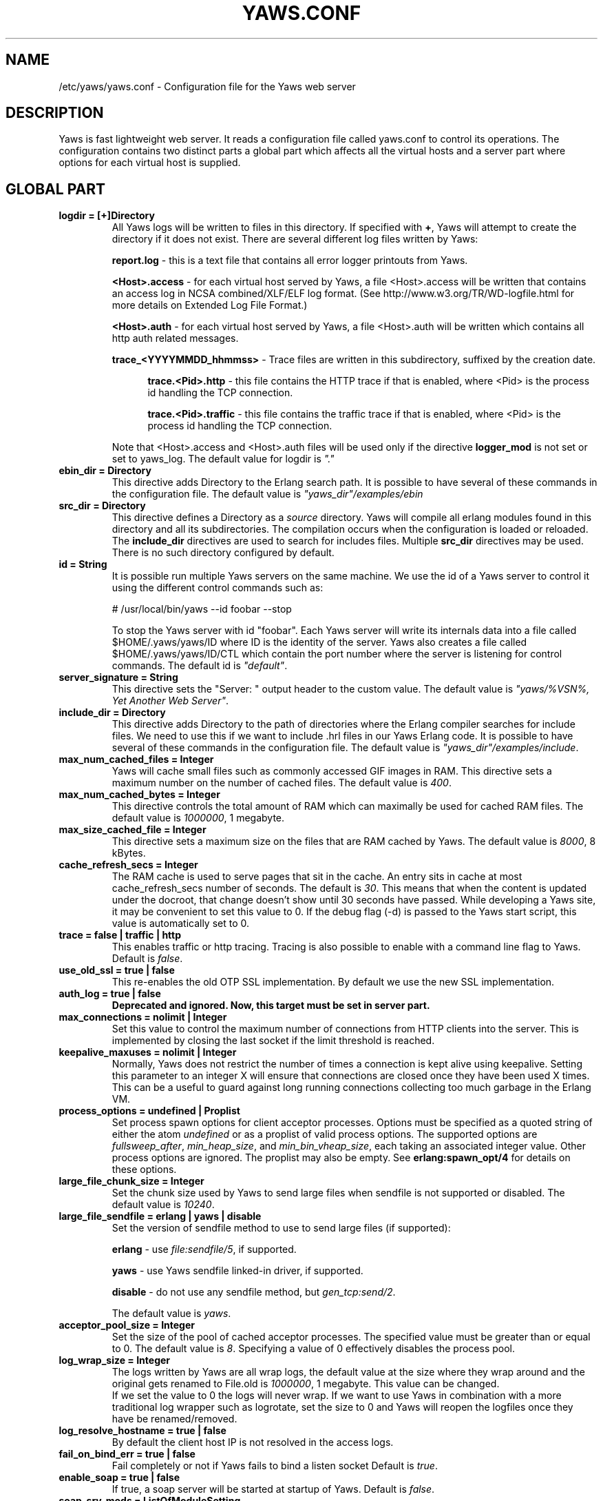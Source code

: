 .TH YAWS.CONF "5" "" "" "User Commands" -*- nroff -*-
.SH NAME
/etc/yaws/yaws.conf \- Configuration file for the Yaws web server
.SH DESCRIPTION
.\" Add any additional description here
.PP
Yaws is fast lightweight web server. It reads a configuration file called
yaws.conf to control its operations. The configuration contains two distinct
parts a global part which affects all the virtual hosts and a server part where
options for each virtual host is supplied.

.SH GLOBAL PART

.TP
\fBlogdir = [+]Directory\fR
All Yaws logs will be written to files in this directory. If specified with
\fB+\fR, Yaws will attempt to create the directory if it does not exist. There
are several different log files written by Yaws:

\fBreport.log\fR - this is a text file that contains all error logger printouts
from Yaws.

\fB<Host>.access\fR - for each virtual host served by Yaws, a file <Host>.access
will be written that contains an access log in NCSA combined/XLF/ELF log format. (See
http://www.w3.org/TR/WD-logfile.html for more details on Extended Log File
Format.)

\fB<Host>.auth\fR - for each virtual host served by Yaws, a file <Host>.auth
will be written which contains all http auth related messages.

\fBtrace_<YYYYMMDD_hhmmss>\fR - Trace files are written in this subdirectory,
suffixed by the creation date.

.RS 12
\fBtrace.<Pid>.http\fR - this file contains the HTTP trace if that is enabled,
where <Pid> is the process id handling the TCP connection.

\fBtrace.<Pid>.traffic\fR - this file contains the traffic trace if that is
enabled, where <Pid> is the process id handling the TCP connection.
.RE

.IP
Note that <Host>.access and <Host>.auth files will be used only if the directive
\fBlogger_mod\fR is not set or set to yaws_log. The default value for logdir is
\fI"."\fR

.TP
\fBebin_dir = Directory\fR
This directive adds Directory to the Erlang search path. It is possible to have
several of these commands in the configuration file. The default value is
\fI"yaws_dir"/examples/ebin\fR

.TP
\fBsrc_dir = Directory\fR
This directive defines a Directory as a \fIsource\fR directory. Yaws will
compile all erlang modules found in this directory and all its
subdirectories. The compilation occurs when the configuration is loaded or
reloaded. The \fBinclude_dir\fR directives are used to search for includes
files. Multiple \fBsrc_dir\fR directives may be used. There is no such directory
configured by default.


.TP
\fBid = String\fR
It is possible run multiple Yaws servers on the same machine. We use the id of a
Yaws server to control it using the different control commands such as:

.nf
  # /usr/local/bin/yaws --id foobar --stop
.fi

To stop the Yaws server with id "foobar". Each Yaws server will write its
internals data into a file called $HOME/.yaws/yaws/ID where ID is the identity
of the server. Yaws also creates a file called $HOME/.yaws/yaws/ID/CTL
which contain the port number where the server is listening for control
commands. The default id is \fI"default"\fR.

.TP
\fBserver_signature = String\fR
This directive sets the "Server: " output header to the custom value. The
default value is \fI"yaws/%VSN%, Yet Another Web Server"\fR.

.TP
\fBinclude_dir = Directory\fR
This directive adds Directory to the path of directories where the Erlang
compiler searches for include files. We need to use this if we want to
include .hrl files in our Yaws Erlang code. It is possible to have several of
these commands in the configuration file. The default value is
\fI"yaws_dir"/examples/include\fR.

.TP
\fBmax_num_cached_files = Integer\fR
Yaws will cache small files such as commonly accessed GIF images in RAM.  This
directive sets a maximum number on the number of cached files.  The default
value is \fI400\fR.

.TP
\fBmax_num_cached_bytes = Integer\fR
This directive controls the total amount of RAM which can maximally be used for
cached RAM files. The default value is \fI1000000\fR, 1 megabyte.

.TP
\fBmax_size_cached_file = Integer\fR
This directive sets a maximum size on the files that are RAM cached by Yaws.
The default value is \fI8000\fR, 8 kBytes.

.TP
\fBcache_refresh_secs = Integer\fR
The RAM cache is used to serve pages that sit in the cache. An entry sits in
cache at most cache_refresh_secs number of seconds. The default is
\fI30\fR. This means that when the content is updated under the docroot, that
change doesn't show until 30 seconds have passed. While developing a Yaws site,
it may be convenient to set this value to 0. If the debug flag (-d) is passed to
the Yaws start script, this value is automatically set to 0.

.TP
\fBtrace  = false | traffic | http\fR
This enables traffic or http tracing. Tracing is also possible to enable with a
command line flag to Yaws. Default is \fIfalse\fR.

.TP
\fBuse_old_ssl = true | false\fR
This re-enables the old OTP SSL implementation. By default we use the new SSL
implementation.

.TP
\fBauth_log  = true | false\fR
\fBDeprecated and ignored. Now, this target must be set in server part.\fR

.TP
\fBmax_connections = nolimit | Integer\fR
Set this value to control the maximum number of connections from HTTP clients
into the server. This is implemented by closing the last socket if the limit
threshold is reached.

.TP
\fBkeepalive_maxuses = nolimit | Integer\fR
Normally, Yaws does not restrict the number of times a connection is kept alive
using keepalive. Setting this parameter to an integer X will ensure that
connections are closed once they have been used X times.  This can be a useful
to guard against long running connections collecting too much garbage in the
Erlang VM.

.TP
\fBprocess_options = undefined | Proplist\fR
Set process spawn options for client acceptor processes.  Options must be
specified as a quoted string of either the atom \fIundefined\fR or as a proplist
of valid process options. The supported options are \fIfullsweep_after\fR,
\fImin_heap_size\fR, and \fImin_bin_vheap_size\fR, each taking an associated
integer value. Other process options are ignored. The proplist may also be
empty. See \fBerlang:spawn_opt/4\fR for details on these options.

.TP
\fBlarge_file_chunk_size = Integer\fR
Set the chunk size used by Yaws to send large files when sendfile is not
supported or disabled. The default value is \fI10240\fR.

.TP
\fBlarge_file_sendfile = erlang | yaws | disable\fR
Set the version of sendfile method to use to send large files (if supported):

\fBerlang\fR - use \fIfile:sendfile/5\fR, if supported.

\fByaws\fR - use Yaws sendfile linked-in driver, if supported.

\fBdisable\fR - do not use any sendfile method, but \fIgen_tcp:send/2\fR.

The default value is \fIyaws\fR.

.TP
\fBacceptor_pool_size = Integer\fR
Set the size of the pool of cached acceptor processes. The specified value must
be greater than or equal to 0. The default value is \fI8\fR. Specifying a value
of 0 effectively disables the process pool.

.TP
\fBlog_wrap_size = Integer\fR
The logs written by Yaws are all wrap logs, the default value at the size where
they wrap around and the original gets renamed to File.old is \fI1000000\fR, 1
megabyte. This value can be changed.
.br
If we set the value to 0 the logs will never wrap. If we want to use Yaws in
combination with a more traditional log wrapper such as logrotate, set the size
to 0 and Yaws will reopen the logfiles once they have be renamed/removed.

.TP
\fBlog_resolve_hostname = true | false\fR
By default the client host IP is not resolved in the access logs.


.TP
\fBfail_on_bind_err = true | false\fR
Fail completely or not if Yaws fails to bind a listen socket Default is
\fItrue\fR.

.TP
\fBenable_soap = true | false\fR
If true, a soap server will be started at startup of Yaws.  Default is
\fIfalse\fR.

.TP
\fBsoap_srv_mods = ListOfModuleSetting\fR
If enable_soap is true, a startup Yaws will invoke \fIyaws_soap_srv:setup()\fR
to setup modules set here. ModuleSetting is either a triad like \fI<Mod,
HandlerFunc, WsdlFile>\fR or a quadruple form like \fI<Mod, HandlerFunc,
WsdlFile, Prefix>\fR which specifies the \fIprefix\fR. A \fIprefix\fR will be
used as argument of \fIyaws_soap_lib:initModel()\fR and then be used as a XML
namespace prefix.  Note, the \fIWsdlFile\fR here should be an absolute-path file
in local file systems.

For example, we can specify

.nf
  soap_srv_mods=<Mod1, Handler, Wsdl1> <Mod2, Handler, Wsdl2, Prefix> ...
.fi

.TP
\fBphp_exe_path = Path\fR
\fBthis target is deprecated and useless. use 'php_handler' target in server
part instead.\fR
.br
The name of (and possibly path to) the php executable used to interpret php
scripts (if allowed).  Default is \fIphp_exe_path = php-cgi\fR.

.TP
\fBcopy_error_log  = true | false\fR
Enable or disable copying of the error log. When we run in embedded mode, there
may very well be some other systems process that is responsible for writing the
errorlog to a file whereas when we run in normal standalone mode, we typically
want the Erlang errorlog written to a report.log file.  Default value is
\fItrue\fR.

.TP
\fBysession_mod = Module\fR
Allows to specify a different Yaws session storage mechanism instead of an ETS
table. One of the drawbacks of the default yaws_session_server implementation is
that server side cookies are lost when the server restarts. Specifying a
different module here will pass all writes/read operations to this module (it
must implements appropriate callbacks).

.TP
\fBrunmod = ModuleName\fR
At startup Yaws will invoke \fIModuleName:start()\fR in a separate process. It
is possible to have several runmods.  This is useful if we want to reuse the
Yaws startup shell script for our own application.

.TP
\fBpick_first_virthost_on_nomatch = true | false\fR
When Yaws gets a request, it extracts the Host: header from the client request
to choose a virtual server amongst all servers with the same IP/Port pair.  This
configuration parameter decides whether Yaws should pick the first (as defined
in the yaws.conf file) if no name match or not.  In real live hosting scenarios
we typically want this to be false whereas in testing/development scenarios it
may be convenient to set it to true. Default is \fItrue\fR.

.TP
\fBkeepalive_timeout = TimeInMilliseconds | infinity\fR
If the HTTP session will be kept alive (i.e., not immediately closed) it will
close after keepalive_timeout milliseconds unless a new request is received in
that time. The default value is \fI30000\fR. The value \fIinfinity\fR is legal
but not recommended.

.TP
\fBsubconfig = File\fR
Load specified config file. Absolute paths or relative ones to the configuration
location are allowed. Unix-style wildcard strings can be used to include several
files at once. See \fIfilelib:wildcard/1\fR for details. Hidden files, starting
by a dot, will be ignored. For example:

.nf
  subconfig = /etc/yaws/global.conf
  subconfig = /etc/yaws/vhosts/*.conf
.fi

Or, relatively to the configuration localtion:

.nf
  subconfig = global.conf
  subconfig = vhosts/*.conf
.fi

\fBWARNING: because of a bug in filelib:wildcard/2, wildcard strings are
forbidden for Erlang/OTP R15B03 and previous.\fR


.TP
\fBsubconfigdir = Directory\fR
Load all config files found in the specified directory. The given Directory can
be an absolute path or relative to the configuration location. Hidden files,
starting by a dot, will be ignored.

.TP
\fBx_forwarded_for_log_proxy_whitelist = ListOfUpstreamProxyServerIps\fR
\fBthis target is deprecated and will be ignored.\fR

.TP
\fBdefault_type = MimeType\fR
Defines the default MIME type to be used where Yaws cannot determine it by its
MIME types mappings. Default is \fItext/plain\fR.

.TP
\fBdefault_charset = Charset\fR
Defines the default charset to be added when a response content-type is
\fItext/*\fR. By default, no charset is added.

.TP
\fBmime_types_file = File\fR
Overrides the default \fImime.types\fR file included with Yaws. This file must
use the following format:

.nf
  # Lines beginning with a '#' or a whitespace are ignored
  # blank lines are also ignored
  <MIME type> <space separated file extensions>
.fi

The default file is located at \fI${PREFIX}/lib/yaws/priv/mime.types\fR. You
should not edit this file because it may be replaced when you upgrade your
server.

.TP
\fBadd_types = ListOfTypes\fR
Specifies one or more mappings between MIME types and file extensions. More than
one extension can be assigned to a MIME type. \fIListOfTypes\fR is defined as
follows:

.nf
  add_types = <MimeType1, Ext> <MimeType2, Ext1 Ext2 ...> ...
.fi

The mappings defined using this directive will overload all other
definitions. If a file extension is defined several times, only the last one is
kept. Multiple \fBadd_types\fR directives may be used.

.TP
\fBadd_charsets = ListOfCharsets\fR
Specifies one or more mappings between charsets and file extensions. More than
one extension can be assigned to a charset. \fIListOfCharsets\fR is defined as
follows:

.nf
  add_charsets = <Charset1, Ext> <Charset2, Ext1 Ext2 ...> ...
.fi

The mappings defined using this directive will overload all other
definitions. If a file extension is defined several times, only the last one is
kept. Multiple \fBadd_charsets\fR directives may be used.


.SH SERVER PART
Yaws can virthost several web servers on the same IP address as well as several
web servers on different IP addresses. This includes SSL servers.
.PP
Each virtual host is defined within a matching pair of \fB<server ServerName>\fR
and \fB</server>\fR. The ServerName will be the name of the webserver.

.PP
The following directives are allowed inside a server definition.
.TP
\fBport = Port\fR
This makes the server listen on Port. Default is \fI8000\fR.
.TP
\fBlisten = IpAddress\fR
This makes the server listen on IpAddress.  When virthosting several servers on
the same ip/port address, if the browser doesn't send a Host: field, Yaws will
pick the \fIfirst\fR server specified in the config file.  If the specified IP
address is 0.0.0.0 Yaws will listen on all local IP addresses on the specified
port. Default is \fI127.0.0.1\fR.  Multiple \fBlisten\fR directives may be used to
specify several addresses to listen on.

.TP
\fBlisten_backlog = Integer\fR
This sets the TCP listen backlog for the server to define the maximum length the
queue of pending connections may grow to. The default is 1024.

.TP
\fB<listen_opts> ... </listen_opts>\fR
Defines extra options to be set on the listen socket and, by inheritance, on
accepted sockets. See \fIinet:setopts/2\fR for details. Supported options are:

\fBbuffer = Integer\fR (default: same as \fIinet:setopts/2\fR)

\fBdelay_send = true  | false \fR (default: same as \fIinet:setopts/2\fR)

\fBlinger = Integer | false \fR (default: same as \fIinet:setopts/2\fR)

\fBnodelay = true | false \fR (default: same as \fIinet:setopts/2\fR)

\fBpriority = Integer\fR (default: same as \fIinet:setopts/2\fR)

\fBsndbuf = Integer\fR (default: same as \fIinet:setopts/2\fR)

\fBrecbuf = Integer\fR (default: same as \fIinet:setopts/2\fR)

\fBsend_timeout = Integer | infinity\fR (default: same as \fIinet:setopts/2\fR)

\fBsend_timeout_close = true | false \fR (default: same as \fIinet:setopts/2\fR)
.RE

.TP
\fBserver_signature = String\fR
This directive sets the "Server: " output header to the custom value and
overloads the global one for this virtual server.

.TP
\fBsubconfig = File\fR
Same as \fBsubconfig\fR directive of the global part, but here files should only
contain directives allowed in the server part.


.TP
\fBsubconfigdir = Directory\fR
Same as \fBsubconfigdir\fR directive of the global part, but here files should only
contain directives allowed in server part.

.TP
\fBrhost = Host[:Port]\fR
This forces all local redirects issued by the server to go to Host.  This is
useful when Yaws listens to a port which is different from the port that the
user connects to. For example, running Yaws as a non-privileged user makes it
impossible to listen to port 80, since that port can only be opened by a
privileged user. Instead Yaws listens to a high port number port, 8000, and
iptables are used to redirect traffic to port 80 to port 8000 (most NAT:ing
firewalls will also do this for you).

.TP
\fBrmethod = http | https\fR
This forces all local redirects issued by the server to use this method. This is
useful when an SSL off-loader, or stunnel, is used in front of Yaws.

.TP
\fBauth_log  = true | false\fR
Enable or disable the auth log for this virtual server. Default is \fItrue\fR.

.TP
\fBaccess_log = true | false\fR
Setting this directive to false turns of traffic logging for this virtual
server. The default value is \fItrue\fR.

.TP
\fBlogger_mod = Module\fR
It is possible to set a special module that handles access and auth logging. The
default is to log all web server traffic to <Host>.access and <Host>.auth files
in the configured or default logdir.
.br
This module must implement the behaviour \fIyaws_logger\fR. Default value is
\fIyaws_log\fR.

The following functions should be exported:

\fBModule:open_log(ServerName, Type, LogDir)\fR
.RS 12
When Yaws is started, this function is called for this virtual server. If the
initialization is successful, the function must return \fI{true,State}\fR and if
an error occurred, it must return \fIfalse\fR.
.RE

.IP
\fBModule:close_log(ServerName, Type, State)\fR
.RS 12
This function is called for this virtual server when Yaws is stopped.
.RE

.IP
\fBModule:wrap_log(ServerName, Type, State, LogWrapSize)\fR
.RS 12
This function is used to rotate log files. It is regularly called by Yaws and
must return the possibly updated internal NewState.
.RE

.IP
\fBModule:write_log(ServerName, Type, State, Infos)\fR
.RS 12
When it needs to log a message, Yaws will call this function. The parameter
Infos is \fI{Ip,Req,InHdrs,OutHdrs,Time}\fR for an access log and
\fI{Ip,Path,Item}\fR for an auth log, where:

\fBIp\fR - IP address of the accessing client (as a tuple).

\fBReq\fR - the HTTP method, URI path, and HTTP version of the request (as a
#http_request{} record).

\fBInHdrs\fR - the HTTP headers which were received from the WWW client (as a
#headers{} record).

\fBOutHdrs\fR - the HTTP headers sent to the WWW client (as a #outh{} record)

\fBPath\fR - the URI path of the request (as a string).

\fBItem\fR - the result of an authentication request. May be \fI{ok,User}\fR,
\fI403\fR or \fI{401,Realm}\fR.

\fBTime\fR - The time taken to serve the request, in microseconds.
.RE

.IP
For all of these callbacks, \fBServerName\fR is the virtual server's name,
\fIType\fR is the atom access or auth and \fIState\fR is the internal state of
the logger.

.TP
\fBshaper = Module\fR
Defines a module to control access to this virtual server. Access can be
controlled based on the IP address of the client. It is also possible to
throttles HTTP requests based on the client's download rate. This module must
implement the behaviour \fIyaws_shaper\fR.

There is no such module configured by default.

.TP
\fBdir_listings = true | true_nozip | false\fR
Setting this directive to false disallows the automatic dir listing feature of
Yaws. A status code 403 Forbidden will be sent.  Set to true_nozip to avoid the
auto-generated all.zip entries. Default is \fIfalse\fR.

.TP
\fBextra_cgi_vars = .....\fR
Add additional CGI or FastCGI variables. For example:

.nf
  <extra_cgi_vars dir='/path/to/some/scripts'>
    var = val
    \&...
  </extra_cgi_vars>
.fi

.TP
\fBstatistics  = true | false\fR
Turns on/off statistics gathering for a virtual server. Default is \fIfalse\fR.

.TP
\fBfcgi_app_server = Host:Port\fR
The hostname and TCP port number of a FastCGI application server.
To specify an IPv6 address, put it inside square brackets (ex:
"[::1]:9000"). The TCP port number is not optional. There is no default
value.

.TP
\fBfcgi_trace_protocol = true | false\fR
Enable or disable tracing of FastCGI protocol messages as info log
messages. Disabled by default.

.TP
\fBfcgi_log_app_error = true | false\fR
Enable or disable logging of application error messages (output to stderr and
non-zero exit value). Disabled by default.

.TP
\fBdeflate = true | false\fR
Turns on or off deflate compression for a server. Default is \fIfalse\fR.


.TP
\fB<deflate> ... </deflate>\fR
This begins and ends the deflate compression configuration for this server. The
following items are allowed within a matching pair of <deflate> and </deflate>
delimiters.

\fBmin_compress_size = nolimit | Integer\fR
.RS 12
Defines the smallest response size that will be compressed. If nolimit is not
used, the specified value must be strictly positive. The default value is
\fInolimit\fR.
.RE

.IP
\fBcompress_level = none | default | best_compression | best_speed | 0..9\fR
.RS 12
Defines the compression level to be used. 0 (none), gives no compression at all,
1 (best_speed) gives best speed and 9 (best_compression) gives best
compression. The default value is \fIdefault\fR.
.RE

.IP
\fBwindow_size = 9..15\fR
.RS 12
Specifies the zlib compression window size. It should be in the range 9 through
15. Larger values of this parameter result in better compression at the expense
of memory usage. The default value is \fI15\fR.
.RE

.IP
\fBmem_level = 1..9\fR
.RS 12
Specifies how much memory should be allocated for the internal compression
state. \fImem_level=1\fR uses minimum memory but is slow and reduces compression
ratio; \fImem_level=9\fR uses maximum memory for optimal speed. The default
value is \fI8\fR.
.RE

.IP
\fBstrategy = default | filtered | huffman_only\fR
.RS 12
This parameter is used to tune the compression algorithm. See \fBzlib(3erl)\fR
for more details on the \fIstrategy\fR parameter. The default value is
\fIdefault\fR.
.RE

.IP
\fBuse_gzip_static = true | false\fR
.RS 12
If true, Yaws will try to serve precompressed versions of static files. It will
look for precompressed files in the same location as original files that end in
".gz". Only files that do not fit in the cache are concerned. The default value
is \fIfalse\fR.
.RE

.IP
\fBmime_types = ListOfTypes | defaults | all\fR
.RS 12
Restricts the deflate compression to particular MIME types. The special value
\fIall\fR enable it for all types (It is a synonym of `*/*'). MIME types into
\fIListOfTypes\fR must have the form `type/subtype' or `type/*' (indicating all
subtypes of that type). Here is an example:

.nf
  mime_types = default image/*
  mime_types = application/xml application/xhtml+xml application/rss+xml
.fi

By default, following MIME types are compressed (if
\fBdeflate\fR is set to true): \fItext/*, application/rtf, application/msword,
application/pdf, application/x-dvi, application/javascript,
application/x-javascript\fR. Multiple \fBmime_types\fR directive can be used.
.RE

.TP
\fBdocroot = Directory ...\fR
This makes the server serve all its content from Directory.
.br
It is possible to pass a space-separated list of directories as docroot. If this
is the case, the various directories will be searched in order for the requested
file. This also works with the ssi and yssi constructs where the full list of
directories will be searched for files to ssi/yssi include. Multiple docroot
directives can be used.  You need at least one valid docroot, invalid docroots
are skipped with their associated auth structures.

.TP
\fBauth_skip_docroot = true | false\fR
If true, the docroot will not be searched for \fI.yaws_auth\fR files. This is
useful when the docroot is quite large and the time to search it is prohibitive
when Yaws starts up. Defaults to \fIfalse\fR.

.TP
\fBpartial_post_size = Integer | nolimit\fR
When a Yaws file receives large POSTs, the amount of data received in each chunk
is determined by the this parameter.  The default value is \fI10240\fR. Setting
it to nolimit is potentially dangerous.


.TP
\fBdav = true | false\fR
Turns on the DAV protocol for this server. The dav support in Yaws is highly
limited. If dav is turned on, .yaws processing of .yaws pages is turned
off. Default is \fIfalse\fR. The socket read timeout is supplied by the
keepalive_timeout setting.  If the read is not done within the timeout, the POST
will fail.

.TP
\fBtilde_expand = true|false\fR
If this value is set to false Yaws will never do tilde expansion. The default is
\fIfalse\fR. tilde_expansion is the mechanism whereby a URL on the form
http://www.foo.com/~username is changed into a request where the docroot for
that particular request is set to the directory ~username/public_html/.

.TP
\fBallowed_scripts = ListOfSuffixes\fR
The allowed script types for this server.  Recognized are `yaws', `cgi', `fcgi',
`php'.  Default is \fIallowed_scripts = yaws php cgi fcgi\fR.

Note: for fcgi scripts, the FastCGI application server is only called if a local
file with the .fcgi extension exists. However, the contents of the local .fcgi
file are ignored.

.TP
\fBtilde_allowed_scripts = ListOfSuffixes\fR
The allowed script types for this server when executing files in a users
public_html folder Recognized are `yaws', `cgi', `fcgi', `php'.  Default is
\fItilde_allowed_scripts =\fR i.e. empty

.TP
\fBindex_files = ListOfResources\fR
This directive sets the list of resources to look for, when a directory is
requested by the client. If the last entry begins with a `/', and none of the
earlier resources are found, Yaws will perform a redirect to this uri.
Default is \fIindex_files = index.yaws index.html index.php\fR.

.TP
\fBappmods = ListOfModuleNames\fR
If any the names in ListOfModuleNames appear as components in the path for a
request, the path request parsing will terminate and that module will be
called. There is also an alternate syntax for specifying the appmods if we don't
want our internal erlang module names to be exposed in the URL paths.  We can
specify

.nf
  appmods = <Path1, Module1> <Path2, Modules2> ...
.fi

Assume for example that we have the URL
http://www.hyber.org/myapp/foo/bar/baz?user=joe while we have the module foo
defined as an appmod, the function foo:out(Arg) will be invoked instead of
searching the filesystems below the point foo.
.br
The Arg argument will have the missing path part supplied in its appmoddata
field.

It is also possible to exclude certain directories from appmod processing. This
is particulaly interesting for '/' appmods.  Here is an example:

.nf
  appmods = </, myapp exclude_paths icons js top/static>
.fi

The above configuration will invoke the 'myapp' erlang module on everything
except any file found in directories, 'icons', 'js' and 'top/static' relative to
the docroot.

.TP
\fBdispatchmod = DispatchModule\fR
Set \fIDispatchModule\fR as a server-specific request dispatching
module. Yaws expects \fIDispatchModule\fR to export a \fIdispatch/1\fR
function. When it receives a request, Yaws passes an \fI#arg{}\fR record to
the dispatch module's \fIdispatch/1\fR function, which returns one of the
following atom results:

.RS 12
\fBdone\fR - this indicates the dispatch module handled the request itself
and already sent the response, and Yaws should resume watching for new
requests on the connection

\fBclosed\fR - same as \fIdone\fR but the \fIDispatchModule\fR also closed
the connection

\fBcontinue\fR - the dispatch module has decided not to handle the request,
and instead wants Yaws to perform its regular request dispatching
.RE

.IP
Note that when \fIDispatchModule\fR handles a request itself, Yaws does not
support tracing, increment statistics counters or allow traffic shaping for
that request. It does however still keep track of maximum keepalive uses on
the connection.

.TP
\fBerrormod_404 = Module\fR
It is possible to set a special module that handles 404 Not Found messages. The
function \fIModule:out404(Arg, GC, SC)\fR will be invoked. The arguments are

.RS 12
\fBArg\fR - a #arg{} record

\fBGC\fR - a #gconf{} record (defined in yaws.hrl)

\fBSC\fR - a #sconf{} record (defined in yaws.hrl)
.RE

.IP
The function can and must do the same things that a normal \fIout/1\fR does.

.TP
\fBerrormod_401 = Module\fR
It is possible to set a special module that handles 401 Unauthorized
messages. This can for example be used to display a login page instead. The
function \fIModule:out401(Arg, Auth, Realm)\fR will be invoked. The arguments
are

.RS 12
\fBArg\fR - a #arg{} record

\fBAuth\fR - a #auth{} record

\fBRealm\fR - a string
.RE

.IP
The function can and must do the same things that a normal \fIout/1\fR does.

.TP
\fBerrormod_crash = Module\fR
It is possible to set a special module that handles the HTML generation of
server crash messages. The default is to display the entire formated crash
message in the browser. This is good for debugging but not in production.
.br
The function \fIModule:crashmsg(Arg, SC, Str)\fR will be called. The \fIStr\fR
is the real crash message formated as a string.
.br
The function must return, \fI{content,MimeType,Cont}\fR or \fI{html, Str}\fR or
\fI{ehtml, Term}\fR. That data will be shipped to the client.

.TP
\fBexpires = ListOfExpires\fR
Controls the setting of the \fIExpires\fR HTTP header and the \fImax-age\fR
directive of the \fICache-Control\fR HTTP header in server responses for
specific MIME types. The expiration date can set to be relative to either the
time the source file was last modified, or to the time of the client
access. ListOfExpires is defined as follows:

.nf
  expires = <MimeType1, access+Seconds> <MimeType2, modify+Seconds> ...
.fi

These HTTP headers are an instruction to the client about the document's
validity and persistence. If cached, the document may be fetched from the cache
rather than from the source until this time has passed. After that, the cache
copy is considered "expired" and invalid, and a new copy must be obtained from
the source. Here is an example:

.nf
  expires = <image/gif, access+2592000> <image/png, access+2592000>
  expires = <image/jpeg, access+2592000> <text/css, access+2592000>
.fi

.TP
\fBarg_rewrite_mod = Module\fR
It is possible to install a module that rewrites all the Arg #arg{} records at
an early stage in the Yaws server.  This can be used to do various things such
as checking a cookie, rewriting paths etc.
.br
The module \fIyaws_vdir\fR can be used in case you want to serve static content
that is not located in your docroot. See the example at the bottom of this man
page for how to use the \fIopaque\fR + \fIvdir\fR elements to instruct the
\fIyaws_vdir\fR module what paths to rewrite.

.TP
\fBstart_mod = Module\fR
Defines a user provided callback module.  At startup of the server,
Module:start/1 will be called.  The #sconf{} record (defined in yaws.hrl) will
be used as the input argument. This makes it possible for a user application to
synchronize the startup with the Yaws server as well as getting hold of user
specific configuration data, see the explanation for the <opaque> context.

.TP
\fBrevproxy = Prefix Url [intercept_mod Module]\fR
Make Yaws a reverse proxy. \fIPrefix\fR is a path inside our own docroot
and \fIUrl\fB argument is a URL pointing to a website we want to "mount"
under the \fIPrefix\fR path. This example:

.nf
  revproxy = /tmp/foo http://yaws.hyber.org
.fi

makes the hyber website appear under \fI/tmp/foo\fR.

It is possible to have multiple reverse proxies inside the same server.

You can optionally configure an interception module for each reverse proxy,
allowing your application to examine and modify requests and HTTP headers
as they pass through the proxy from client to backend server and also
examine and modify responses and HTTP headers as they return from the
backend server through the proxy to the client.

You specify an interception module by including the optional
\fIintercept_mod\fR keyword followed by \fIModule\fR, which should be the
name of your interception module.

An interception module is expected to export two functions:
\fIrewrite_request/2\fR and \fIrewrite_response/2\fR. The two arguments
passed to \fIrewrite_request/2\fR function are a \fI#http_request{}\fR record
and a \fI#headers{}\fR record, whereas \fIrewrite_response/2\fR function
takes a \fI#http_response{}\fR record and also a \fI#headers{}\fR record. You
can find definitions for these record types in the \fIyaws_api.hrl\fR
header file. Each function can examine each record instance and can either
return each original instance or can return a modified copy of each
instance in its response. The \fIrewrite_request/2\fR function should
return a tuple of the following form:

.nf
  \fI{ok, #http_request{}, #headers{}}\fR
.fi

and the \fIrewrite_response/2\fR function should similarly return a tuple
of the following form:

.nf
  \fI{ok, #http_response{}, #headers{}}\fR
.fi

A \fI#headers{}\fR record can easily be manipulated in an interceptor using
the functions listed below:

.nf
  \fIyaws_api:set_header/2\fR, \fIyaws_api:set_header/3\fR
  \fIyaws_api:get_header/2\fR, \fIyaws_api:get_header/3\fR
  \fIyaws_api:delete_header/2\fR
.fi

Any failures in your interception module's functions will result in HTTP
status code 500, indicating an internal server error.

.TP
\fBfwdproxy = true|false\fR
Make Yaws a forward proxy. By enabling this option you can use Yaws as a proxy
for outgoing web traffic, typically by configuring the proxy settings in a
web-browser to explicitly target Yaws as its proxy server.

.TP
\fBservername = Name\fR
If we're virthosting several servers and want to force a server to match
specific Host: headers we can do this with the "servername" directive. This name
doesn't necessarily have to be the same as the the name inside <server Name> in
certain NAT scenarios. Rarely used feature.

.TP
\fBserveralias = ListOfNames\fR

This directive sets the alternate names for a virtual host. A server alias may
contain wildcards:
.RS 12
 '*' matches any sequence of zero or more characters
 '?' matches one character unless that character is a period ('.')
.RE
.IP
Multiple \fBserveralias\fR directives may be used. Here is an example:

.nf
  <server server.domain.com>
    serveralias = server server2.domain.com server2
    serveralias = *.server.domain.com *.server?.domain.com
    ...
  </server>
.fi


.TP
\fBphp_handler = <Type, Spec>\fR
Set handler to interpret .php files. It can be one of the following definitions:

\fBphp_handler = <cgi, Filename>\fR - The name of (and possibly path to) the php
executable used to interpret php scripts (if allowed).

\fBphp_handler = <fcgi, Host:Port>\fR - Use the specified fastcgi server to
interpret .php files (if allowed).

.RS 12
Yaws does not start the PHP interpreter in fastcgi mode for you. To run PHP in
fastcgi mode, call it with the -b option. For example:

.nf
  php5-cgi -b '127.0.0.1:54321'
.fi

This starts a php5 in fastcgi mode listening on the local network interface. To
make use of this PHP server from Yaws, specify:

.nf
  php_handler = <fcgi, 127.0.0.1:54321>
.fi

If you need to specify an IPv6 address, use square brackets:

.nf
  php_handler = <fcgi, [::1]:54321>
.fi

The PHP interpreter needs read access to the files it is to serve. Thus, if you
run it in a different security context than Yaws itself, make sure it has access
to the .php files.
.br
Please note that anyone who is able to connect to the php fastcgi server
directly can use it to read any file to which it has read access. You should
consider this when setting up a system with several mutually untrusted instances
of php.
.RE

.IP
\fBphp_handler = <extern, Module:Function | Node:Module:Function>\fR - Use an
external handler, possibly on another node, to interpret .php files (if
allowed).

.RS 12
To interpret a .php file, the function \fIModule:Function(Arg)\fR will be
invoked (Evaluated inside a rpc call if a \fINode\fR is specified), where Arg is
a #arg{} record.
.br
The function must do the same things that a normal out/1 does.
.RE

.IP
Default value is \fI<cgi, "/usr/bin/php-cgi">\fR.

.TP
\fBphpfcgi = Host:Port\fR
\fBthis target is deprecated. use 'php_handler' target in server part
instead.\fR
.br
Use this directive is same as: php_handler = <fcgi, Host:Port>.

.TP
\fBdefault_type = MimeType\fR
Overloads the global \fBdefault_type\fR value for this virtual server.
.TP
\fBdefault_charset = Charset\fR
Overloads the global \fBdefault_charset\fR value for this virtual server.

.TP
\fBmime_types_file = File\fR
Overloads the global \fBmime_type_file\fR value for this virtual
server. Mappings defined in \fIFile\fR will not overload those defined by
\fBadd_types\fR directives in the global part.

.TP
\fBadd_types = ListOfTypes\fR
Overloads the global \fBadd_types\fR values for this virtual server. If a
mapping is defined in the global part and redefined in a server part using this
directive, then it is replaced. Else it is kept.

.TP
\fBadd_charsets = ListOfCharsets\fR
Overloads the global \fBadd_charsets\fR values for this virtual server. If a
mapping is defined in the global part and redefined in a server part using this
directive, then it is replaced. Else it is kept.

.TP
\fBnslookup_pref = [inet | inet6]\fR
For fcgi servers and revproxy URLs, define the name resolution
preference. For example, to perform only IPv4 name resolution, use
[inet]. To do both IPv4 and IPv6 but try IPv6 first, use [inet6, inet].
Default value is [inet].

.TP
\fB<ssl> ... </ssl>\fR
This begins and ends an SSL configuration for this server.  It's possible to
virthost several SSL servers on the same IP given that they all share the same
certificate configuration.  In general it is complicated to virthost several SSL
servers on the same IP address since the certificate is typically bound to a
domainname in the common name part of the certificate.  One solution (the only?)
to this problem is to have a certificate with multiple subjectAltNames. See
http://wiki.cacert.org/VhostTaskForce#Interoperability_Test

\fBkeyfile = File\fR
.RS 12
Specifies which file contains the private key for the certificate. If not
specified then the certificate file will be used.
.RE

.IP
\fBcertfile = File\fR
.RS 12
Specifies which file contains the certificate for the server.
.RE

.IP
\fBcacertfile = File\fR
.RS 12
A file containing trusted certificates to use during client authentication and
to use when attempting to build the server certificate chain.  The list is also
used in the list of acceptable client CAs passed to the client when a
certificate is requested.
.RE

.IP
\fBverify = 0 | 1 | 2 | verify_none | verify_peer\fR
.RS 12
Specifies the level of verification the server does on client certs.  0 means
that the server will not ask for a cert (verify_none), 1 means that the server
will ask the client for a cert but not fail if the client does not supply a
client cert (verify_peer, fail_if_no_peer_cert = false), 2 means that the server
requires the client to supply a client cert (verify_peer, fail_if_no_peer_cert =
true).

Setting verify_none means that the x509 validation will be skipped (no
certificate request is sent to the client), verify_peer means that a certificate
request is sent to the client (x509 validation is performed.

You might want to use fail_if_no_peer_cert in combination with verify_peer.
.RE

.IP
\fBfail_if_no_peer_cert = true | false\fR
.RS 12
If verify is set to verify_peer and set to true the connection will fail if the
client does not send a certificate (i.e. an empty certificate). If set to false
the server will fail only if an invalid certificate is supplied (an empty
certificate is considered valid).
.RE

.IP
\fBdepth = Int\fR
.RS 12
Specifies the depth of certificate chains the server is prepared to follow when
verifying client certs. For the OTP new SSL implementation it is also used to
specify how far the server, i.e. we, shall follow the SSL certificates we
present to the clients. Hence, using self-signed certs, we typically need to set
this to 0.
.RE

.IP
\fBpassword = String\fR
.RS 12
String If the private key is encrypted on disc, this password is the 3Dee key to
decrypt it.
.RE

.IP
\fBciphers = String\fR
.RS 12
This string specifies the SSL cipher string. The syntax of the SSL cipher string
is  an erlang term compliant with the output of ssl:cipher_suites().
.nf

ciphers = "[{dhe_rsa,aes_256_cbc,sha}, \\
            {dhe_dss,aes_256_cbc,sha}]"
.fi
.RE

.IP
\fBsecure_renegotiate = true | false\fR
.RS 12
Specifies if to reject renegotiation attempt that does not live up to RFC
5746. By default \fBsecure_renegotiate\fR is set to false i.e. secure
renegotiation will be used if possible but it will fallback to unsecure
renegotiation if the peer does not support RFC 5746.
.RE

.IP
\fBhonor_cipher_order = true | false\fR
.RS 12
If true (the default), use the server's preference for cipher selection. If
false, use the client's preference.

\fBWARNING: This option was introduced in SSL application in Erlang/OTP 17.0, so
it will be ignored by Yaws for previous releases.\fR
.RE

.IP
\fBprotocol_version = ProtocolList\fR
.RS 12

Specifies the list of SSL protocols that will be supported. If not set,
defaults to all protocols supported by the erlang \fBssl\fR
application. For example, to support only TLS versions 1.2, 1.1, and 1:
.nf

protocol_version = tlsv1.2, tlsv1.1, tlsv1
.fi
.RE

.TP
\fB<redirect> ... </redirect>\fR
Defines a redirect mapping. The following items are allowed within a matching
pair of <redirect> and </redirect> delimiters.

We can have a series of redirect rules in one of formats below:

.nf
  Path = URL
  Path = code
  Path = code URL
.fi

\fBPath\fR must be an url-decoded path beginning with a slash. \fBURL\fR may be
either a relative URL (a path beginning with a slash), or an absolute URL. In
the first case, the \fIscheme:hostname:port\fR of the current server will be
added. All accesses to \fBPath\fR will be redirected to \fBURL/Path\fR (or
\fBscheme:hostname:port/URL/Path\fR if \fBURL\fR is relative). \fBURL\fR must be
url-encoded. Note that the original path is appended to the redirected URL.

For example, assume we have the following redirect configuration:

.nf
  <redirect>
    /foo = http://www.mysite.org/zapp
    /bar = /tomato.html
  </redirect>
.fi

Assuming this config resides on a site called http://abc.com, we have the
following redirects:

.nf
  http://abc.com/foo -> http://www.mysite.org/zapp/foo
  http://abc.com/foo/test -> http://www.mysite.org/zapp/foo/test
  http://abc.com/bar -> http://abc.com/tomato.html/bar
  http://abc.com/bar/x/y/z -> http://abc.com/tomato.html/bar/x/y/z
.fi

By default, Yaws will perform a 302 redirect. The HTTP status code can be
changed using the \fBcode\fR parameter. Note that the status code must be known
by Yaws.
.RS
.IP \[bu] 3
For 3xx status codes, the \fBURL\fR parameter must be present and will be used
to build the new location.
.IP \[bu]
For other status codes (1xx, 2xx, 4xx and 5xx), it can be omitted. In the
absence of \fBURL\fR, Yaws will return a generic response with the specified
status code.
.IP \[bu]
Otherwise, the \fBURL\fR parameter must be a relative URL and will be
used to customize the response.
.RE

.RS 7
Sometimes we do not want to have the original path appended to the redirected
path. To get that behaviour we specify the config with '==' instead of '='.

.nf
  <redirect>
    /foo == http://www.mysite.org/zapp
    /bar = /tomato.html
  </redirect>
.fi

Now a request for http://abc.com/foo/x/y/z simply gets redirected to
http://www.mysite.org/zapp. This is typically used when we simply want a static
redirect at some place in the docroot.

When we specify a relative URL as the target for the redirect, the redirect
will be to the current http(s) server.
.RE

.TP
\fB<auth> ... </auth>\fR
Defines an auth structure. The following items are allowed within a matching
pair of <auth> and </auth> delimiters.

\fBdocroot = Docroot \fR
.RS 12
If a docroot is defined, this auth structure will be tested only for requests in
the specified docroot. No docroot configured means all docroots.  If two auth
structures are defined, one with a docroot and one with no docroot, the first of
both overrides the second one for requests in the configured docroot.
.RE

.IP
\fBdir = Dir\fR
.RS 12
Makes Dir to be controlled by WWW-authenticate headers. In order for a user to
have access to WWW-Authenticate controlled directory, the user must supply a
password. The Dir must be specified relative to the docroot.  Multiple dir can
be used. If no dir is set, the default value, \fI"/"\fR, will be used.
.RE

.IP
\fBrealm = Realm\fR
.RS 12
In the directory defined here, the WWW-Authenticate Realm is set to this value.
.RE

.IP
\fBauthmod = AuthMod\fR
.RS 12
If an auth module is defined then AuthMod:auth(Arg, Auth) will be called for all
access to the directory. The auth/2 function should return one of: true, false,
{false, Realm}, {appmod, Mod}.  If {appmod, Mod} is returned then a call to
Mod:out401(Arg, Auth, Realm) will be used to deliver the content. If
errormod_401 is defined, the call to Mod will be ignored. (Mod:out(Arg) is
deprecated).

This can, for example, be used to implement cookie authentication.  The auth()
callback would check if a valid cookie header is present, if not it would return
{appmod, ?MODULE} and the out401/1 function in the same module would return
{redirect_local, "/login.html"}.
.RE

.IP
\fBuser = User:Password\fR
.RS 12
Inside this directory, the user User has access if the user supplies the
password Password in the popup dialogue presented by the browser.  We can
obviously have several of these value inside a single <auth> </auth> pair.

The usage of User:Password in the actual config file is deprecated as of release
1.51. It is preferred to have the users in a file called \fI.yaws_auth\fR in the
actual directory. The .yaws_auth file has to be file parseable by
\fIfile:consult/1\fR

Each row of the file must contain terms on the form

.nf
    {User, Password}.
.fi

Where both User and Password should be strings. The .yaws_auth file mechanism is
recursive. Thus any subdirectories to Dir are automatically also protected.

The .yaws_auth file is never visible in a dir listing
.RE

.IP
\fBpam service = \fIpam-service\fR\fR
.RS 12
If the item \fBpam\fR is part of the auth structure, Yaws will also try to
authenticate the user using "pam" using the pam \fIservice\fR indicated. Usual
services are typically found under /etc/pam.d. Usual values are "system-auth"
etc.

pam authentication is performed by an Erlang port program which is typically
installed as suid root by the Yaws install script.
.RE

.IP
\fBallow = all | ListOfHost\fR
.RS 12
The \fIallow\fR directive affects which hosts can access an area of the
server. Access can be controlled by IP address or IP address range. If all is
specified, then all hosts are allowed access, subject to the configuration of
the \fIdeny\fR and \fIorder\fR directives. To allow only particular hosts or
groups of hosts to access the server, the host can be specified in any of the
following formats:

\fBA full IP address\fR
.nf
  allow = 10.1.2.3
  allow = 192.168.1.104, 192.168.1.205
.fi

\fBA network/netmask pair\fR
.nf
  allow = 10.1.0.0/255.255.0.0
.fi


\fBA network/nnn CIDR specification\fR
.nf
  allow = 10.1.0.0/16
.fi
.RE

.IP
\fBdeny = all | ListOfHost\fR
.RS 12
This directive allows access to the server to be restricted based on IP
address. The arguments for the \fIdeny\fR directive are identical to the
arguments for the \fIallow\fR directive.
.RE

.IP
\fBorder = Ordering\fR
.RS 12
The \fIorder\fR directive, along with \fIallow\fR and \fIdeny\fR directives,
controls a three-pass access control system. The first pass processes either all
\fIallow\fR or all \fIdeny\fR directives, as specified by the \fIorder\fR
directive. The second pass parses the rest of the directives (\fIdeny\fR or
\fIallow\fR). The third pass applies to all requests which do not match either
of the first two.

Ordering is one of (Default value is \fIdeny,allow\fR):

.TP
\fBallow,deny\fR
First, all \fIallow\fR directives are evaluated; at least one must match, or the
request is rejected. Next, \fIdeny\fR directives are evaluated. If any matches,
the request is rejected. Last, any requests which do not match an \fIallow\fR or
a \fIdeny\fR directive are denied by default.

.TP
\fBdeny,allow\fR
First, all \fIdeny\fR directives are evaluated; if any matched, the request is
denied unless it also matches an \fIallow\fR directive. Any requests which do
not match any \fIallow\fR or \fIdeny\fR directives are permitted.
.RE

.TP
\fB<opaque> ... </opaque>\fR
This begins and ends an opaque configuration context for this server, where 'Key
= Value' directives can be specified. These directives are ignored by Yaws
(hence the name opaque), but can be accessed as a list of tuples
\fI{Key,Value}\fR stored in the #sconf.opaque record entry. See also the
description of the \fIstart_mod\fR directive.

This mechanism can be used to pass data from a surrounding application into the
individual .yaws pages.




.SH EXAMPLES

The following example defines a single server on port 80.

.nf
    logdir = /var/log/yaws
    <server www.mydomain.org>
        port = 80
        listen = 192.168.128.31
        docroot = /var/yaws/www
    </server>
.fi

.PP
And this example shows a similar setup but two web servers on the same IP
address.

.nf
    logdir = /var/log/yaws
    <server www.mydomain.org>
        port = 80
        listen = 192.168.128.31
        docroot = /var/yaws/www
    </server>

    <server www.funky.org>
        port = 80
        listen = 192.168.128.31
        docroot = /var/yaws/www_funky_org
    </server>
.fi

.PP
An example with www-authenticate and no access logging at all.

.nf
    logdir = /var/log/yaws
    <server www.mydomain.org>
        port = 80
        listen = 192.168.128.31
        docroot = /var/yaws/www
        access_log = false
        <auth>
            dir = secret/dir1
            realm = foobar
            user = jonny:verysecretpwd
            user = benny:thequestion
            user = ronny:havinganamethatendswithy
       </auth>
    </server>
.fi


.PP
An example specifying a user defined module to be called at startup, as well as
some user specific configuration.

.nf
    <server www.funky.org>
        port = 80
        listen = 192.168.128.31
        docroot = /var/yaws/www_funky_org
        start_mod = btt
        <opaque>
                mydbdir = /tmp
                mylogdir = /tmp/log
        </opaque>
    </server>
.fi


.PP
An example specifying the GSSAPI/SPNEGO module (authmod_gssapi) to be used for
authentication. This module requires egssapi version 0.1~pre2 or later available
at http://www.hem.za.org/egssapi/.

The Kerberos5 keytab is specified as 'keytab = File' directive in opaque. This
keytab should contain the keys of the HTTP service
principal, 'HTTP/www.funky.org' in this example.

.nf
    <server www.funky.org>
        port = 80
        listen = 192.168.128.31
        docroot = /var/yaws/www_funky_org
        start_mod = authmod_gssapi
        <auth>
                authmod = authmod_gssapi
                dir = secret/dir1
        </auth>
        <opaque>
                keytab = /etc/yaws/http.keytab
        </opaque>
    </server>
.fi


.PP
And finally a slightly more complex example with two servers on the same IP, and
one SSL server on a different IP.

When there are more than one server on the same IP, and they have different
names the server must be able to choose one of them if the client doesn't send a
Host: header. Yaws will choose the first one defined in the conf file.

.nf
    logdir = /var/log/yaws
    max_num_cached_files = 8000
    max_num_cached_bytes = 6000000

    <server www.mydomain.org>
        port = 80
        listen = 192.168.128.31
        docroot = /var/yaws/www
    </server>

    <server www.funky.org>
        port = 80
        listen = 192.168.128.31
        docroot = /var/yaws/www_funky_org
    </server>

    <server www.funky.org>
        port = 443
        listen = 192.168.128.32
        docroot = /var/yaws/www_funky_org
        <ssl>
           keyfile = /etc/funky.key
           certfile = /etc/funky.cert
           password = gazonk
        </ssl>
    </server>
.fi


.PP
Finally an example with virtual directories, vdirs.

.nf
    <server server.domain>
        port = 80
        listen = 192.168.128.31
        docroot = /var/yaws/www
        arg_rewrite_mod = yaws_vdir
        <opaque>
            vdir = "/virtual1/ /usr/local/somewhere/notrelated/to/main/docroot"
            vdir = "/myapp/ /some/other/path can include/spaces"
            vdir = "/icons/  /usr/local/www/yaws/icons"
        </opaque>
    </server>
.fi

.PP
The first defined vdir can then be accessed at or under
http://server.domain/virtual1/ or http://server.domain/virtual1



.SH AUTHOR
Written by Claes Wikstrom
.SH "SEE ALSO"
.BR yaws (1)
.BR erl (1)
